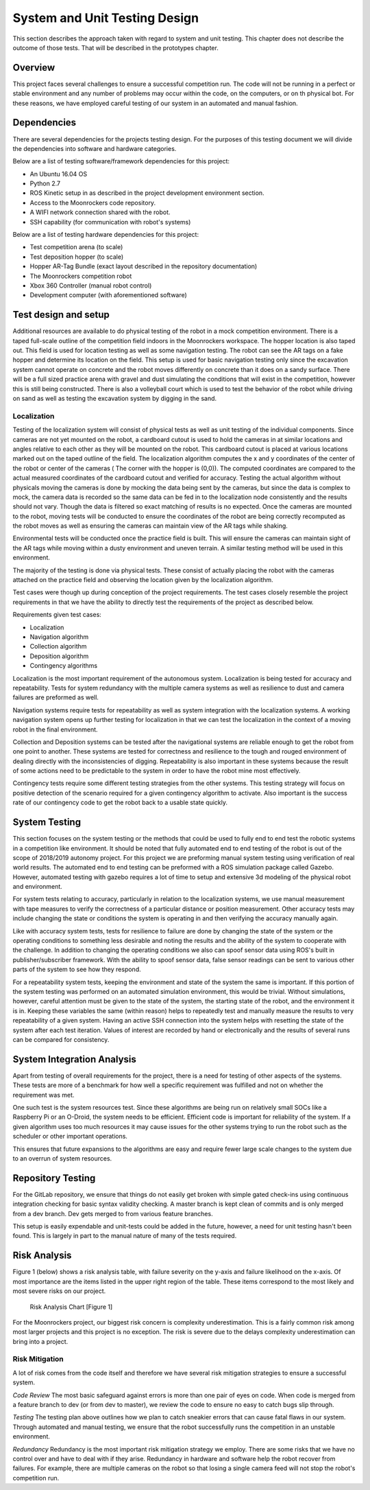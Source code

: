 System and Unit Testing Design
==============================

This section describes the approach taken with regard to system and unit
testing. This chapter does not describe the outcome of those tests. That
will be described in the prototypes chapter.

Overview
--------

This project faces several challenges to ensure a successful competition run.
The code will not be running in a perfect or stable environment and any number
of problems may occur within the code, on the computers, or on th physical bot.
For these reasons, we have employed careful testing of our system in an 
automated and manual fashion.

Dependencies
------------

There are several dependencies for the projects testing design. For the
purposes of this testing document we will divide the dependencies into
software and hardware categories.

Below are a list of testing software/framework dependencies for this 
project:

* An Ubuntu 16.04 OS
* Python 2.7
* ROS Kinetic setup in as described in the project development environment section.
* Access to the Moonrockers code repository.
* A WIFI network connection shared with the robot.
* SSH capability (for communication with robot's systems)

Below are a list of testing hardware dependencies for this project:

* Test competition arena (to scale)
* Test deposition hopper (to scale)
* Hopper AR-Tag Bundle (exact layout described in the repository documentation)
* The Moonrockers competition robot
* Xbox 360 Controller (manual robot control)
* Development computer (with aforementioned software)

Test design and setup
---------------------

Additional resources are available to do physical testing of the robot in a mock
competition environment. There is a taped full-scale outline of the competition field
indoors in the Moonrockers workspace. The hopper location is also taped out. This 
field is used for location testing as well as some navigation testing. The robot can
see the AR tags on a fake hopper and determine its location on the field. This setup
is used for basic navigation testing only since the excavation system cannot operate
on concrete and the robot moves differently on concrete than it does on a sandy surface.
There will be a full sized practice arena with gravel and dust simulating the conditions
that will exist in the competition, however this is still being constructed. There is
also a volleyball court which is used to test the behavior of the robot while driving
on sand as well as testing the excavation system by digging in the sand.

Localization
~~~~~~~~~~~~

Testing of the localization system will consist of physical tests as well as unit
testing of the individual components. Since cameras are not yet mounted on the robot,
a cardboard cutout is used to hold the cameras in at similar locations and angles relative
to each other as they will be mounted on the robot. This cardboard cutout is placed at
various locations marked out on the taped outline of the field. The localization algorithm
computes the x and y coordinates of the center of the robot or center of the cameras (
The corner with the hopper is (0,0)). The computed coordinates are compared to the actual
measured coordinates of the cardboard cutout and verified for accuracy. Testing the actual
algorithm without physicals moving the cameras is done by mocking the data being sent by
the cameras, but since the data is complex to mock, the camera data is recorded so the same
data can be fed in to the localization node consistently and the results should not vary.
Though the data is filtered so exact matching of results is no expected. Once the cameras 
are mounted to the robot, moving tests will be conducted to ensure the coordinates of the 
robot are being correctly recomputed as the robot moves as well as ensuring the cameras can 
maintain view of the AR tags while shaking.

Environmental tests will be conducted once the practice field is built. This will ensure 
the cameras can maintain sight of the AR tags while moving within a dusty environment and
uneven terrain. A similar testing method will be used in this environment. 


The majority of the testing is done via physical tests. These consist of actually 
placing the robot with the cameras attached on the practice field and observing the
location given by the localization algorithm. 

Test cases were though up during conception of the project requirements.
The test cases closely resemble the project requirements in that we have
the ability to directly test the requirements of the project as 
described below.

Requirements given test cases:

* Localization
* Navigation algorithm
* Collection algorithm
* Deposition algorithm
* Contingency algorithms 

Localization is the most important requirement of the autonomous system.
Localization is being tested for accuracy and repeatability. Tests for
system redundancy with the multiple camera systems as well as resilience
to dust and camera failures are preformed as well.

Navigation systems require tests for repeatability as well as system 
integration with the localization systems. A working navigation system 
opens up further testing for localization in that we can test the 
localization in the context of a moving robot in the final environment.

Collection and Deposition systems can be tested after the navigational 
systems are reliable enough to get the robot from one point to another.
These systems are tested for correctness and resilience to the tough
and rouged environment of dealing directly with the inconsistencies of
digging.  Repeatability is also important in these systems because the 
result of some actions need to be predictable to the system in order to 
have the robot mine most effectively.

Contingency tests require some different testing strategies from the 
other systems. This testing strategy will focus on positive detection of 
the scenario required for a given contingency algorithm to activate.
Also important is the success rate of our contingency code to get the 
robot back to a usable state quickly.

System Testing
--------------

This section focuses on the system testing or the methods that could be
used to fully end to end test the robotic systems in a competition like
environment. It should be noted that fully automated end to end testing 
of the robot is out of the scope of 2018/2019 autonomy project. For this
project we are preforming manual system testing using verification of 
real world results. The automated end to end testing can be preformed with
a ROS simulation package called Gazebo.  However, automated testing with
gazebo requires a lot of time to setup and extensive 3d modeling of the 
physical robot and environment.

For system tests relating to accuracy, particularly in relation to the
localization systems, we use manual measurement with tape measures to 
verify the correctness of a particular distance or position measurement.
Other accuracy tests may include changing the state or conditions the 
system is operating in and then verifying the accuracy manually again.

Like with accuracy system tests, tests for resilience to failure are done by 
changing the state of the system or the operating conditions to something
less desirable and noting the results and the ability of the system to
cooperate with the challenge. In addition to changing the operating
conditions we also can spoof sensor data using ROS's built in 
publisher/subscriber framework. With the ability to spoof sensor data,
false sensor readings can be sent to various other parts of the system
to see how they respond.

For a repeatability system tests, keeping the environment and state of the
system the same is important. If this portion of the system testing was
performed on an automated simulation environment, this would be trivial.
Without simulations, however, careful attention must be given to the state
of the system, the starting state of the robot, and the environment it is 
in. Keeping these variables the same (within reason) helps to repeatedly
test and manually measure the results to very repeatability of a given
system. Having an active SSH connection into the system helps with 
resetting the state of the system after each test iteration.  Values of
interest are recorded by hand or electronically and the results of several
runs can be compared for consistency.

System Integration Analysis
---------------------------

Apart from testing of overall requirements for the project, there is a 
need for testing of other aspects of the systems.  These tests are more
of a benchmark for how well a specific requirement was fulfilled and not
on whether the requirement was met.

One such test is the system resources test. Since these algorithms are
being run on relatively small SOCs like a Raspberry Pi or an O-Droid,
the system needs to be efficient. Efficient code is important for
reliability of the system.  If a given algorithm uses too much resources
it may cause issues for the other systems trying to run the robot such as
the scheduler or other important operations.

This ensures that future expansions to the algorithms are easy and require
fewer large scale changes to the system due to an overrun of system
resources. 

Repository Testing
------------------

For the GitLab repository, we ensure that things do not easily get broken
with simple gated check-ins using continuous integration checking for basic
syntax validity checking. A master branch is kept clean of commits and is
only merged from a dev branch. Dev gets merged to from various feature
branches. 

This setup is easily expendable and unit-tests could be added in the
future, however, a need for unit testing hasn't been found. This is largely 
in part to the manual nature of many of the tests required. 

Risk Analysis
-------------

Figure 1 (below) shows a risk analysis table, with failure severity on 
the y-axis and failure likelihood on the x-axis. Of most importance are
the items listed in the upper right region of the table. These items
correspond to the most likely and most severe risks on our project.

.. figure:: ./risk.png
	:alt: Risk Analysis Chart [Figure 1]
	:width: 75.0%

	Risk Analysis Chart [Figure 1]

For the Moonrockers project, our biggest risk concern is complexity
underestimation.  This is a fairly common risk among most larger projects
and this project is no exception. The risk is severe due to the delays 
complexity underestimation can bring into a project.

Risk Mitigation
~~~~~~~~~~~~~~~

A lot of risk comes from the code itself and therefore we have several risk 
mitigation strategies to ensure a successful system.


*Code Review*
The most basic safeguard against errors is more than one pair of eyes on code.
When code is merged from a feature branch to dev (or from dev to master), we 
review the code to ensure no easy to catch bugs slip through.


*Testing*
The testing plan above outlines how we plan to catch sneakier errors that can
cause fatal flaws in our system. Through automated and manual testing, we ensure
that the robot successfully runs the competition in an unstable environment.


*Redundancy*
Redundancy is the most important risk mitigation strategy we employ.
There are some risks that we have no control over and have to deal with if they
arise. Redundancy in hardware and software help the robot recover from failures.
For example, there are multiple cameras on the robot so that losing a single
camera feed will not stop the robot's competition run.
